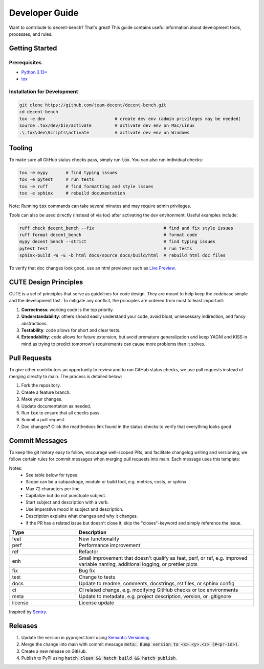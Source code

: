 Developer Guide
===============
Want to contribute to decent-bench? That's great! This guide contains useful information
about development tools, processes, and rules.



Getting Started
---------------

Prerequisites
~~~~~~~~~~~~~
* `Python 3.13+ <https://www.python.org/downloads/>`_
* `tox <https://tox.wiki/en/stable/installation.html>`_

Installation for Development
~~~~~~~~~~~~~~~~~~~~~~~~~~~~
.. code-block::

   git clone https://github.com/team-decent/decent-bench.git
   cd decent-bench
   tox -e dev                           # create dev env (admin privileges may be needed)
   source .tox/dev/bin/activate         # activate dev env on Mac/Linux
   .\.tox\dev\Scripts\activate          # activate dev env on Windows



Tooling
-------
To make sure all GitHub status checks pass, simply run :code:`tox`. You can also run individual checks:

.. code-block::

    tox -e mypy       # find typing issues
    tox -e pytest     # run tests
    tox -e ruff       # find formatting and style issues
    tox -e sphinx     # rebuild documentation

Note: Running :code:`tox` commands can take several minutes and may require admin privileges.

Tools can also be used directly (instead of via tox) after activating the dev environment. Useful examples include:

.. code-block::

    ruff check decent_bench --fix                           # find and fix style issues
    ruff format decent_bench                                # format code
    mypy decent_bench --strict                              # find typing issues
    pytest test                                             # run tests
    sphinx-build -W -E -b html docs/source docs/build/html  # rebuild html doc files

To verify that doc changes look good, use an html previewer such as
`Live Preview <https://marketplace.visualstudio.com/items?itemName=ms-vscode.live-server>`_.



CUTE Design Principles
----------------------
CUTE is a set of principles that serve as guidelines for code design. They are meant to help keep the
codebase simple and the development fast. To mitigate any conflict, the principles are ordered from most to least
important:

1.  **Correctness**: working code is the top priority.
2.  **Understandability**: others should easily understand your code, avoid bloat, unnecessary indirection, and fancy
    abstractions.
3.  **Testability**: code allows for short and clear tests.
4.  **Extendability**: code allows for future extension, but avoid premature generalization and keep YAGNI and KISS in
    mind as trying to predict tomorrow's requirements can cause more problems than it solves.



Pull Requests
-------------
To give other contributors an opportunity to review and to run GitHub status checks, we use pull requests instead of
merging directly to main. The process is detailed below:

1. Fork the repository.
2. Create a feature branch.
3. Make your changes.
4. Update documentation as needed.
5. Run :code:`tox` to ensure that all checks pass.
6. Submit a pull request.
7. Doc changes? Click the readthedocs link found in the status checks to verify that everything looks good.



Commit Messages
---------------
To keep the git history easy to follow, encourage well-scoped PRs, and facilitate changelog writing and versioning, we
follow certain rules for commit messages when merging pull requests into main. Each message uses this template:

.. code-block:: bash
    :caption: Template

    <type>(<scope>): <subject> (#<pr-id>)

    <description>

    closes #<issue-id>

.. code-block:: bash
   :caption: Example

    perf(costs): Cache m_cvx and m_smooth (#105)

    Cache the properties m_cvx and m_smooth where applicable. This led to a
    75% speed up when running ADMM on a logistic regression problem.

    closes #101

Notes:
    - See table below for types.
    - Scope can be a subpackage, module or build tool, e.g. metrics, costs, or sphinx.
    - Max 72 characters per line.
    - Capitalize but do not punctuate subject.
    - Start subject and description with a verb.
    - Use imperative mood in subject and description.
    - Description explains what changes and why it changes.
    - If the PR has a related issue but doesn't close it, skip the "closes"-keyword and simply reference the issue.

.. list-table::
    :widths: 15 40
    :header-rows: 1
    
    * - Type
      - Description
    * - feat
      - New functionality
    * - perf
      - Performance improvement
    * - ref
      - Refactor
    * - enh
      - Small improvement that doesn't qualify as feat, perf, or ref, e.g. improved variable naming, additional logging,
        or prettier plots
    * - fix
      - Bug fix
    * - test
      - Change to tests
    * - docs
      - Update to readme, comments, docstrings, rst files, or sphinx config
    * - ci
      - CI related change, e.g. modifying GitHub checks or tox environments
    * - meta
      - Update to metadata, e.g. project description, version, or .gitignore
    * - license
      - License update

Inspired by `Sentry <https://develop.sentry.dev/engineering-practices/commit-messages/>`_.
 


Releases
--------
1. Update the version in pyproject.toml using `Semantic Versioning <https://semver.org/>`_.
2. Merge the change into main with commit message :code:`meta: Bump version to <x>.<y>.<z> (#<pr-id>)`.
3. Create a new release on GitHub.
4. Publish to PyPI using :code:`hatch clean && hatch build && hatch publish`.

